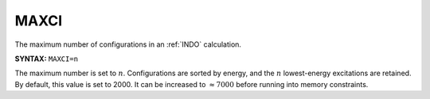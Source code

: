 .. _MAXCI:

MAXCI
=====

The maximum number of configurations in an :ref:`INDO` calculation.

**SYNTAX:** ``MAXCI=n``

The maximum number is set to :math:`n`.
Configurations are sorted by energy, and the :math:`n` lowest-energy excitations are retained.
By default, this value is set to 2000.
It can be increased to :math:`\approx 7000` before running into memory constraints.
